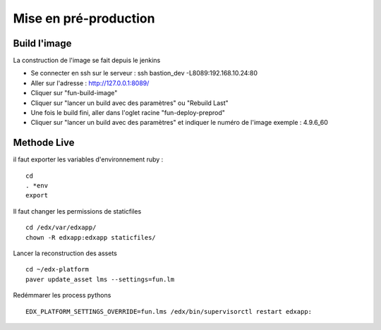 =============================
Mise en pré-production
=============================

Build l'image
-------------

La construction de l'image se fait depuis le jenkins

- Se connecter en ssh sur le serveur : ssh bastion_dev -L8089:192.168.10.24:80
- Aller sur l'adresse : http://127.0.0.1:8089/
- Cliquer sur "fun-build-image"
- Cliquer sur "lancer un build avec des paramètres" ou "Rebuild Last"
- Une fois le build fini, aller dans l'oglet racine "fun-deploy-preprod"
- Cliquer sur "lancer un build avec des paramètres" et indiquer le numéro de l'image exemple : 4.9.6_60

Methode Live
------------

il faut exporter les variables d'environnement ruby :

::

    cd
    . *env
    export 

Il faut changer les permissions de staticfiles

::

    cd /edx/var/edxapp/
    chown -R edxapp:edxapp staticfiles/

Lancer la reconstruction des assets

::

    cd ~/edx-platform
    paver update_asset lms --settings=fun.lm

Redémmarer les process pythons

::

    EDX_PLATFORM_SETTINGS_OVERRIDE=fun.lms /edx/bin/supervisorctl restart edxapp: